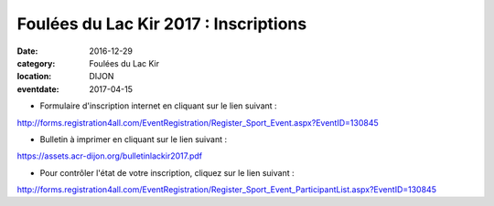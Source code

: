 Foulées du Lac Kir 2017 : Inscriptions
======================================

:date: 2016-12-29
:category: Foulées du Lac Kir
:location: DIJON
:eventdate: 2017-04-15

- Formulaire d'inscription internet en cliquant sur le lien suivant :

http://forms.registration4all.com/EventRegistration/Register_Sport_Event.aspx?EventID=130845

- Bulletin à imprimer en cliquant sur le lien suivant :

https://assets.acr-dijon.org/bulletinlackir2017.pdf

- Pour contrôler l'état de votre inscription, cliquez sur le lien suivant :

http://forms.registration4all.com/EventRegistration/Register_Sport_Event_ParticipantList.aspx?EventID=130845
